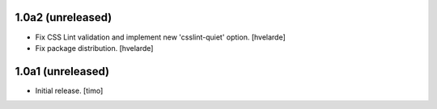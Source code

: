 1.0a2 (unreleased)
------------------

- Fix CSS Lint validation and implement new 'csslint-quiet' option.
  [hvelarde]

- Fix package distribution.
  [hvelarde]


1.0a1 (unreleased)
------------------

- Initial release.
  [timo]
